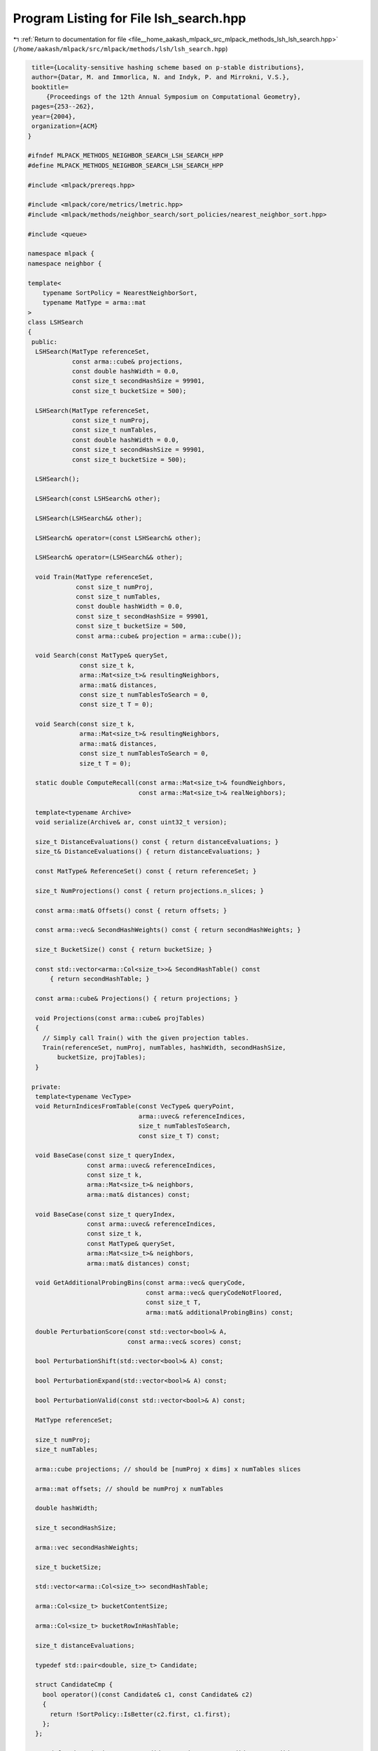 
.. _program_listing_file__home_aakash_mlpack_src_mlpack_methods_lsh_lsh_search.hpp:

Program Listing for File lsh_search.hpp
=======================================

|exhale_lsh| :ref:`Return to documentation for file <file__home_aakash_mlpack_src_mlpack_methods_lsh_lsh_search.hpp>` (``/home/aakash/mlpack/src/mlpack/methods/lsh/lsh_search.hpp``)

.. |exhale_lsh| unicode:: U+021B0 .. UPWARDS ARROW WITH TIP LEFTWARDS

.. code-block:: cpp

    title={Locality-sensitive hashing scheme based on p-stable distributions},
    author={Datar, M. and Immorlica, N. and Indyk, P. and Mirrokni, V.S.},
    booktitle=
        {Proceedings of the 12th Annual Symposium on Computational Geometry},
    pages={253--262},
    year={2004},
    organization={ACM}
   }
   
   #ifndef MLPACK_METHODS_NEIGHBOR_SEARCH_LSH_SEARCH_HPP
   #define MLPACK_METHODS_NEIGHBOR_SEARCH_LSH_SEARCH_HPP
   
   #include <mlpack/prereqs.hpp>
   
   #include <mlpack/core/metrics/lmetric.hpp>
   #include <mlpack/methods/neighbor_search/sort_policies/nearest_neighbor_sort.hpp>
   
   #include <queue>
   
   namespace mlpack {
   namespace neighbor {
   
   template<
       typename SortPolicy = NearestNeighborSort,
       typename MatType = arma::mat
   >
   class LSHSearch
   {
    public:
     LSHSearch(MatType referenceSet,
               const arma::cube& projections,
               const double hashWidth = 0.0,
               const size_t secondHashSize = 99901,
               const size_t bucketSize = 500);
   
     LSHSearch(MatType referenceSet,
               const size_t numProj,
               const size_t numTables,
               const double hashWidth = 0.0,
               const size_t secondHashSize = 99901,
               const size_t bucketSize = 500);
   
     LSHSearch();
   
     LSHSearch(const LSHSearch& other);
   
     LSHSearch(LSHSearch&& other);
   
     LSHSearch& operator=(const LSHSearch& other);
   
     LSHSearch& operator=(LSHSearch&& other);
   
     void Train(MatType referenceSet,
                const size_t numProj,
                const size_t numTables,
                const double hashWidth = 0.0,
                const size_t secondHashSize = 99901,
                const size_t bucketSize = 500,
                const arma::cube& projection = arma::cube());
   
     void Search(const MatType& querySet,
                 const size_t k,
                 arma::Mat<size_t>& resultingNeighbors,
                 arma::mat& distances,
                 const size_t numTablesToSearch = 0,
                 const size_t T = 0);
   
     void Search(const size_t k,
                 arma::Mat<size_t>& resultingNeighbors,
                 arma::mat& distances,
                 const size_t numTablesToSearch = 0,
                 size_t T = 0);
   
     static double ComputeRecall(const arma::Mat<size_t>& foundNeighbors,
                                 const arma::Mat<size_t>& realNeighbors);
   
     template<typename Archive>
     void serialize(Archive& ar, const uint32_t version);
   
     size_t DistanceEvaluations() const { return distanceEvaluations; }
     size_t& DistanceEvaluations() { return distanceEvaluations; }
   
     const MatType& ReferenceSet() const { return referenceSet; }
   
     size_t NumProjections() const { return projections.n_slices; }
   
     const arma::mat& Offsets() const { return offsets; }
   
     const arma::vec& SecondHashWeights() const { return secondHashWeights; }
   
     size_t BucketSize() const { return bucketSize; }
   
     const std::vector<arma::Col<size_t>>& SecondHashTable() const
         { return secondHashTable; }
   
     const arma::cube& Projections() { return projections; }
   
     void Projections(const arma::cube& projTables)
     {
       // Simply call Train() with the given projection tables.
       Train(referenceSet, numProj, numTables, hashWidth, secondHashSize,
           bucketSize, projTables);
     }
   
    private:
     template<typename VecType>
     void ReturnIndicesFromTable(const VecType& queryPoint,
                                 arma::uvec& referenceIndices,
                                 size_t numTablesToSearch,
                                 const size_t T) const;
   
     void BaseCase(const size_t queryIndex,
                   const arma::uvec& referenceIndices,
                   const size_t k,
                   arma::Mat<size_t>& neighbors,
                   arma::mat& distances) const;
   
     void BaseCase(const size_t queryIndex,
                   const arma::uvec& referenceIndices,
                   const size_t k,
                   const MatType& querySet,
                   arma::Mat<size_t>& neighbors,
                   arma::mat& distances) const;
   
     void GetAdditionalProbingBins(const arma::vec& queryCode,
                                   const arma::vec& queryCodeNotFloored,
                                   const size_t T,
                                   arma::mat& additionalProbingBins) const;
   
     double PerturbationScore(const std::vector<bool>& A,
                              const arma::vec& scores) const;
   
     bool PerturbationShift(std::vector<bool>& A) const;
   
     bool PerturbationExpand(std::vector<bool>& A) const;
   
     bool PerturbationValid(const std::vector<bool>& A) const;
   
     MatType referenceSet;
   
     size_t numProj;
     size_t numTables;
   
     arma::cube projections; // should be [numProj x dims] x numTables slices
   
     arma::mat offsets; // should be numProj x numTables
   
     double hashWidth;
   
     size_t secondHashSize;
   
     arma::vec secondHashWeights;
   
     size_t bucketSize;
   
     std::vector<arma::Col<size_t>> secondHashTable;
   
     arma::Col<size_t> bucketContentSize;
   
     arma::Col<size_t> bucketRowInHashTable;
   
     size_t distanceEvaluations;
   
     typedef std::pair<double, size_t> Candidate;
   
     struct CandidateCmp {
       bool operator()(const Candidate& c1, const Candidate& c2)
       {
         return !SortPolicy::IsBetter(c2.first, c1.first);
       };
     };
   
     typedef std::priority_queue<Candidate, std::vector<Candidate>, CandidateCmp>
         CandidateList;
   }; // class LSHSearch
   
   } // namespace neighbor
   } // namespace mlpack
   
   // Include implementation.
   #include "lsh_search_impl.hpp"
   
   #endif
